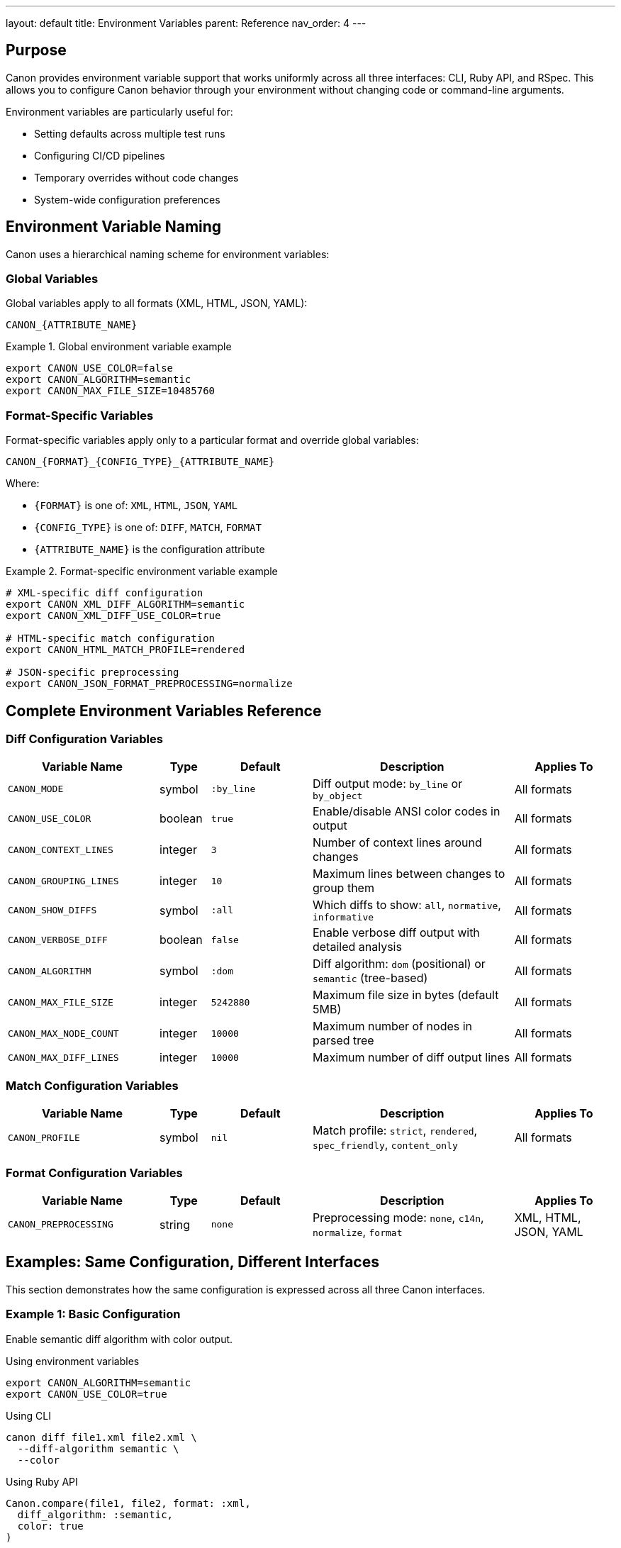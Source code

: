 ---
layout: default
title: Environment Variables
parent: Reference
nav_order: 4
---

:toc:
:toclevels: 3

== Purpose

Canon provides environment variable support that works uniformly across all three interfaces: CLI, Ruby API, and RSpec. This allows you to configure Canon behavior through your environment without changing code or command-line arguments.

Environment variables are particularly useful for:

* Setting defaults across multiple test runs
* Configuring CI/CD pipelines
* Temporary overrides without code changes
* System-wide configuration preferences

== Environment Variable Naming

Canon uses a hierarchical naming scheme for environment variables:

=== Global Variables

Global variables apply to all formats (XML, HTML, JSON, YAML):

[source]
----
CANON_{ATTRIBUTE_NAME}
----

.Global environment variable example
[example]
====
[source,bash]
----
export CANON_USE_COLOR=false
export CANON_ALGORITHM=semantic
export CANON_MAX_FILE_SIZE=10485760
----
====

=== Format-Specific Variables

Format-specific variables apply only to a particular format and override global variables:

[source]
----
CANON_{FORMAT}_{CONFIG_TYPE}_{ATTRIBUTE_NAME}
----

Where:

* `{FORMAT}` is one of: `XML`, `HTML`, `JSON`, `YAML`
* `{CONFIG_TYPE}` is one of: `DIFF`, `MATCH`, `FORMAT`
* `{ATTRIBUTE_NAME}` is the configuration attribute

.Format-specific environment variable example
[example]
====
[source,bash]
----
# XML-specific diff configuration
export CANON_XML_DIFF_ALGORITHM=semantic
export CANON_XML_DIFF_USE_COLOR=true

# HTML-specific match configuration
export CANON_HTML_MATCH_PROFILE=rendered

# JSON-specific preprocessing
export CANON_JSON_FORMAT_PREPROCESSING=normalize
----
====

== Complete Environment Variables Reference

=== Diff Configuration Variables

[cols="3,1,2,4,2"]
|===
|Variable Name |Type |Default |Description |Applies To

|`CANON_MODE`
|symbol
|`:by_line`
|Diff output mode: `by_line` or `by_object`
|All formats

|`CANON_USE_COLOR`
|boolean
|`true`
|Enable/disable ANSI color codes in output
|All formats

|`CANON_CONTEXT_LINES`
|integer
|`3`
|Number of context lines around changes
|All formats

|`CANON_GROUPING_LINES`
|integer
|`10`
|Maximum lines between changes to group them
|All formats

|`CANON_SHOW_DIFFS`
|symbol
|`:all`
|Which diffs to show: `all`, `normative`, `informative`
|All formats

|`CANON_VERBOSE_DIFF`
|boolean
|`false`
|Enable verbose diff output with detailed analysis
|All formats

|`CANON_ALGORITHM`
|symbol
|`:dom`
|Diff algorithm: `dom` (positional) or `semantic` (tree-based)
|All formats

|`CANON_MAX_FILE_SIZE`
|integer
|`5242880`
|Maximum file size in bytes (default 5MB)
|All formats

|`CANON_MAX_NODE_COUNT`
|integer
|`10000`
|Maximum number of nodes in parsed tree
|All formats

|`CANON_MAX_DIFF_LINES`
|integer
|`10000`
|Maximum number of diff output lines
|All formats
|===

=== Match Configuration Variables

[cols="3,1,2,4,2"]
|===
|Variable Name |Type |Default |Description |Applies To

|`CANON_PROFILE`
|symbol
|`nil`
|Match profile: `strict`, `rendered`, `spec_friendly`, `content_only`
|All formats
|===

=== Format Configuration Variables

[cols="3,1,2,4,2"]
|===
|Variable Name |Type |Default |Description |Applies To

|`CANON_PREPROCESSING`
|string
|`none`
|Preprocessing mode: `none`, `c14n`, `normalize`, `format`
|XML, HTML, JSON, YAML
|===

== Examples: Same Configuration, Different Interfaces

This section demonstrates how the same configuration is expressed across all three Canon interfaces.

=== Example 1: Basic Configuration

Enable semantic diff algorithm with color output.

.Using environment variables
[source,bash]
----
export CANON_ALGORITHM=semantic
export CANON_USE_COLOR=true
----

.Using CLI
[source,bash]
----
canon diff file1.xml file2.xml \
  --diff-algorithm semantic \
  --color
----

.Using Ruby API
[source,ruby]
----
Canon.compare(file1, file2, format: :xml,
  diff_algorithm: :semantic,
  color: true
)
----

.Using RSpec
[source,ruby]
----
RSpec.configure do |config|
  config.canon.xml.diff.algorithm = :semantic
  config.canon.xml.diff.use_color = true
end
----

=== Example 2: Format-Specific Configuration

Configure XML and HTML differently.

.Using environment variables
[source,bash]
----
# XML uses semantic diff
export CANON_XML_DIFF_ALGORITHM=semantic
export CANON_XML_MATCH_PROFILE=strict

# HTML uses DOM diff and rendered profile
export CANON_HTML_DIFF_ALGORITHM=dom
export CANON_HTML_MATCH_PROFILE=rendered
----

.Using CLI
[source,bash]
----
# For XML files
canon diff file1.xml file2.xml \
  --diff-algorithm semantic \
  --match-profile strict

# For HTML files
canon diff file1.html file2.html \
  --diff-algorithm dom \
  --match-profile rendered
----

.Using Ruby API
[source,ruby]
----
# For XML
Canon.compare(file1_xml, file2_xml, format: :xml,
  diff_algorithm: :semantic,
  match_profile: :strict
)

# For HTML
Canon.compare(file1_html, file2_html, format: :html,
  diff_algorithm: :dom,
  match_profile: :rendered
)
----

.Using RSpec
[source,ruby]
----
RSpec.configure do |config|
  # XML configuration
  config.canon.xml.diff.algorithm = :semantic
  config.canon.xml.match.profile = :strict

  # HTML configuration
  config.canon.html.diff.algorithm = :dom
  config.canon.html.match.profile = :rendered
end
----

=== Example 3: Size Limits

Configure file size and node count limits.

.Using environment variables
[source,bash]
----
export CANON_MAX_FILE_SIZE=10485760    # 10MB
export CANON_MAX_NODE_COUNT=50000      # 50k nodes
export CANON_MAX_DIFF_LINES=20000      # 20k lines
----

.Using Ruby API
[source,ruby]
----
Canon.configure do |config|
  config.xml.diff.max_file_size = 10_485_760
  config.xml.diff.max_node_count = 50_000
  config.xml.diff.max_diff_lines = 20_000
end
----

.Using RSpec
[source,ruby]
----
RSpec.configure do |config|
  config.canon.xml.diff.max_file_size = 10_485_760
  config.canon.xml.diff.max_node_count = 50_000
  config.canon.xml.diff.max_diff_lines = 20_000
end
----

NOTE: Size limits are not available as CLI options - they must be configured through environment variables or programmatic configuration.

== Priority Chain

When multiple configuration sources are present, Canon uses the following priority order (highest to lowest):

1. **Explicit arguments** - Passed directly to the comparison method or CLI command
2. **Environment variables** - Set via `CANON_*` variables
3. **Default values** - Built-in Canon defaults

.Priority chain example
[example]
====
[source,bash]
----
# Environment variable sets default
export CANON_ALGORITHM=semantic

# CLI argument overrides environment variable
canon diff file1.xml file2.xml --diff-algorithm dom
# Uses: dom (explicit CLI argument wins)

# No CLI argument, environment variable applies
canon diff file1.xml file2.xml
# Uses: semantic (from environment variable)
----
====

== Type Conversion

Canon automatically converts environment variable string values to the appropriate types:

[cols="1,3"]
|===
|Type |Conversion Rules

|Boolean
|`"true"`, `"1"`, `"yes"` → `true` +
`"false"`, `"0"`, `"no"` → `false`

|Integer
|String parsed as decimal integer

|Symbol
|String converted to symbol (e.g., `"semantic"` → `:semantic`)
|===

== Debugging Environment Variables

To verify which environment variables Canon is using:

.Check active environment variables
[source,bash]
----
env | grep CANON_
----

.Enable verbose output to see configuration
[source,bash]
----
export CANON_VERBOSE_DIFF=true
canon diff file1.xml file2.xml --verbose
----

== See Also

* link:../features/environment-configuration/index.html[Environment Configuration]
* link:../features/environment-configuration/override-system.html[Override System]
* link:options-across-interfaces.html[Options Across Interfaces]
* link:cli-options.html[CLI Options Reference]